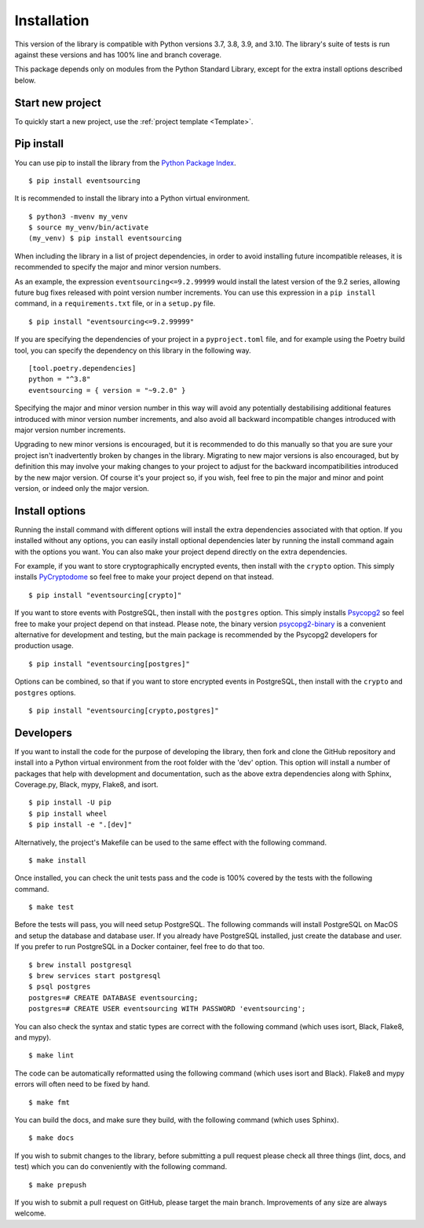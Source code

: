 ============
Installation
============

This version of the library is compatible with Python versions 3.7, 3.8,
3.9, and 3.10. The library's suite of tests is run against these versions
and has 100% line and branch coverage.

This package depends only on modules from the Python Standard Library,
except for the extra install options described below.

Start new project
=================

To quickly start a new project, use the :ref:`project template <Template>`.


Pip install
===========

You can use pip to install the library from the
`Python Package Index <https://pypi.org/project/eventsourcing/>`__.

::

    $ pip install eventsourcing

It is recommended to install the library into a Python virtual environment.

::

    $ python3 -mvenv my_venv
    $ source my_venv/bin/activate
    (my_venv) $ pip install eventsourcing


When including the library in a list of project dependencies, in order to
avoid installing future incompatible releases, it is recommended to specify
the major and minor version numbers.

As an example, the expression ``eventsourcing<=9.2.99999`` would install the
latest version of the 9.2 series, allowing future bug fixes released with
point version number increments. You can use this expression in a ``pip install``
command, in a ``requirements.txt`` file, or in a ``setup.py`` file.

::

    $ pip install "eventsourcing<=9.2.99999"

If you are specifying the dependencies of your project in a ``pyproject.toml``
file, and for example using the Poetry build tool, you can specify the
dependency on this library in the following way.

::

    [tool.poetry.dependencies]
    python = "^3.8"
    eventsourcing = { version = "~9.2.0" }


Specifying the major and minor version number in this way will avoid any
potentially destabilising additional features introduced with minor version
number increments, and also avoid all backward incompatible changes introduced
with major version number increments.

Upgrading to new minor versions is encouraged, but it is recommended to
do this manually so that you are sure your project isn't inadvertently
broken by changes in the library. Migrating to new major versions is
also encouraged, but by definition this may involve your making changes
to your project to adjust for the backward incompatibilities introduced
by the new major version. Of course it's your project so, if you wish,
feel free to pin the major and minor and point version, or indeed only
the major version.

Install options
===============

Running the install command with different options will install
the extra dependencies associated with that option. If you installed
without any options, you can easily install optional dependencies
later by running the install command again with the options you want.
You can also make your project depend directly on the extra dependencies.

For example, if you want to store cryptographically encrypted events,
then install with the ``crypto`` option. This simply installs
`PyCryptodome <https://pypi.org/project/pycryptodome/>`_
so feel free to make your project depend on that instead.

::

    $ pip install "eventsourcing[crypto]"


If you want to store events with PostgreSQL, then install with
the ``postgres`` option. This simply installs
`Psycopg2 <https://pypi.org/project/psycopg2/>`_ so feel
free to make your project depend on that instead. Please note,
the binary version `psycopg2-binary <https://pypi.org/project/psycopg2-binary/>`_
is a convenient alternative for development and testing, but the main
package is recommended by the Psycopg2 developers for production usage.

::

    $ pip install "eventsourcing[postgres]"


Options can be combined, so that if you want to store encrypted events in PostgreSQL,
then install with the ``crypto`` and ``postgres`` options.

::

    $ pip install "eventsourcing[crypto,postgres]"


Developers
==========

If you want to install the code for the purpose of developing the library, then
fork and clone the GitHub repository and install into a Python virtual environment
from the root folder with the 'dev' option. This option will install a number of
packages that help with development and documentation, such as the above extra
dependencies along with Sphinx, Coverage.py, Black, mypy, Flake8, and isort.

::

    $ pip install -U pip
    $ pip install wheel
    $ pip install -e ".[dev]"

Alternatively, the project's Makefile can be used to the same effect with
the following command.

::

    $ make install


Once installed, you can check the unit tests pass and the code is 100% covered
by the tests with the following command.

::

    $ make test


Before the tests will pass, you will need setup PostgreSQL. The following commands
will install PostgreSQL on MacOS and setup the database and database user. If you
already have PostgreSQL installed, just create the database and user. If you prefer
to run PostgreSQL in a Docker container, feel free to do that too.

::

    $ brew install postgresql
    $ brew services start postgresql
    $ psql postgres
    postgres=# CREATE DATABASE eventsourcing;
    postgres=# CREATE USER eventsourcing WITH PASSWORD 'eventsourcing';


You can also check the syntax and static types are correct with the
following command (which uses isort, Black, Flake8, and mypy).

::

    $ make lint


The code can be automatically reformatted using the following command
(which uses isort and Black). Flake8 and mypy errors will often need
to be fixed by hand.

::

    $ make fmt


You can build the docs, and make sure they build, with the following command
(which uses Sphinx).

::

    $ make docs


If you wish to submit changes to the library, before submitting a pull
request please check all three things (lint, docs, and test) which you
can do conveniently with the following command.

::

    $ make prepush

If you wish to submit a pull request on GitHub, please target the main
branch. Improvements of any size are always welcome.
